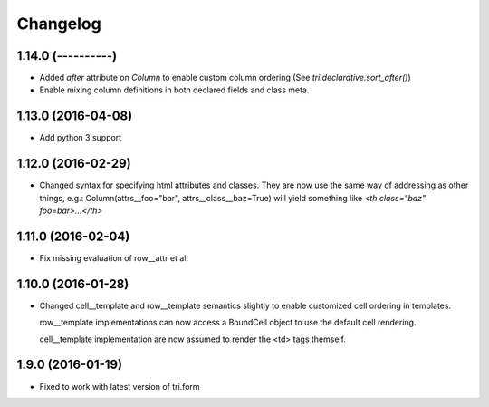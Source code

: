 Changelog
=========

1.14.0 (----------)
~~~~~~~~~~~~~~~~~~~

* Added `after` attribute on `Column` to enable custom column ordering (See `tri.declarative.sort_after()`)

* Enable mixing column definitions in both declared fields and class meta.


1.13.0 (2016-04-08)
~~~~~~~~~~~~~~~~~~~

* Add python 3 support


1.12.0 (2016-02-29)
~~~~~~~~~~~~~~~~~~~

* Changed syntax for specifying html attributes and classes. They are now use the same way of addressing as
  other things, e.g.: Column(attrs__foo="bar", attrs__class__baz=True) will yield something like
  `<th class="baz" foo=bar>...</th>`


1.11.0 (2016-02-04)
~~~~~~~~~~~~~~~~~~~

* Fix missing evaluation of row__attr et al.


1.10.0 (2016-01-28)
~~~~~~~~~~~~~~~~~~~

* Changed cell__template and row__template semantics slightly to enable customized cell ordering in templates.

  row__template implementations can now access a BoundCell object to use the default cell rendering.

  cell__template implementation are now assumed to render the <td> tags themself.


1.9.0 (2016-01-19)
~~~~~~~~~~~~~~~~~~

* Fixed to work with latest version of tri.form
